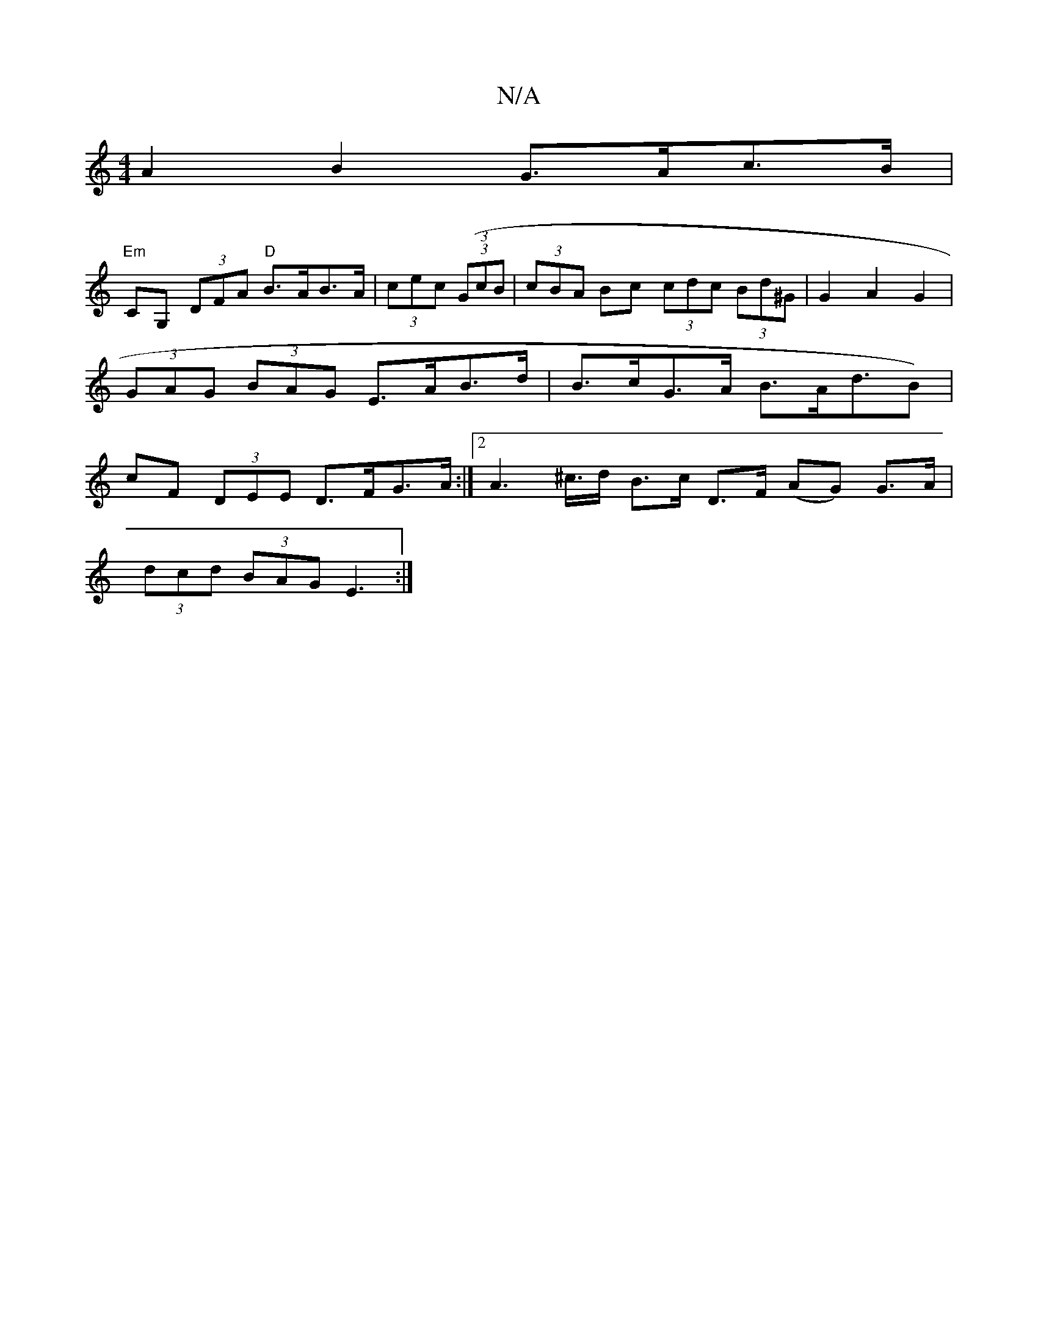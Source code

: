 X:1
T:N/A
M:4/4
R:N/A
K:Cmajor
A2 B2 G>Ac>B |
"Em"CG, (3DFA "D"B>AB>A | (3cec (3((3GcB | (3cBA Bc (3cdc (3Bd^G | G2 A2 G2 | (3GAG (3BAG E>AB>d | B>cG>A B>Ad>^(B2) | cF (3DEE D>FG>A :|2 A2 2>^c>d B>c D>F (AG) G>A |
(3dcd (3BAG E3 :|